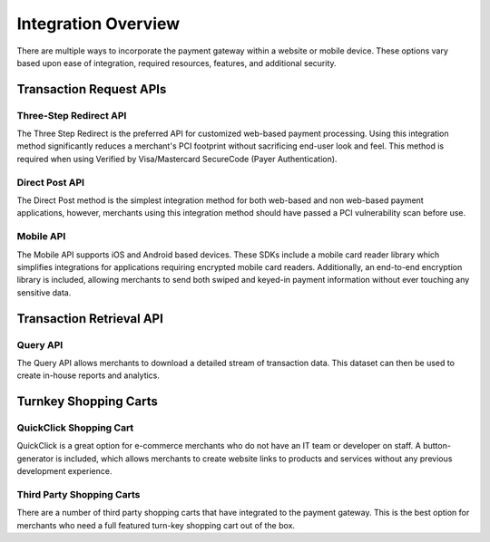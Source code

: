 Integration Overview
=============

There are multiple ways to incorporate the payment gateway within a website or mobile device. These options vary based upon ease of integration, required resources, features, and additional security.

Transaction Request APIs
-------------------

Three-Step Redirect API
~~~~~~~

The Three Step Redirect is the preferred API for customized web-based payment processing. Using this integration method significantly reduces a merchant's PCI footprint without sacrificing end-user look and feel. This method is required when using Verified by Visa/Mastercard SecureCode (Payer Authentication).

Direct Post API
~~~~~~

The Direct Post method is the simplest integration method for both web-based and non web-based payment applications, however, merchants using this integration method should have passed a PCI vulnerability scan before use.

Mobile API
~~~~~~~~~~~~~~~~

The Mobile API supports iOS and Android based devices. These SDKs include a mobile card reader library which simplifies integrations for applications requiring encrypted mobile card readers. Additionally, an end-to-end encryption library is included, allowing merchants to send both swiped and keyed-in payment information without ever touching any sensitive data.

Transaction Retrieval API
-------------------

Query API
~~~~~~~~~~~~~~~~

The Query API allows merchants to download a detailed stream of transaction data. This dataset can then be used to create in-house reports and analytics.


Turnkey Shopping Carts
-------------------

QuickClick Shopping Cart
~~~~~~~~~~~~~~~~

QuickClick is a great option for e-commerce merchants who do not have an IT team or developer on staff. A button-generator is included, which allows merchants to create website links to products and services without any previous development experience.

Third Party Shopping Carts
~~~~~~~~~~~~~~~~

There are a number of third party shopping carts that have integrated to the payment gateway. This is the best option for merchants who need a full featured turn-key shopping cart out of the box.
